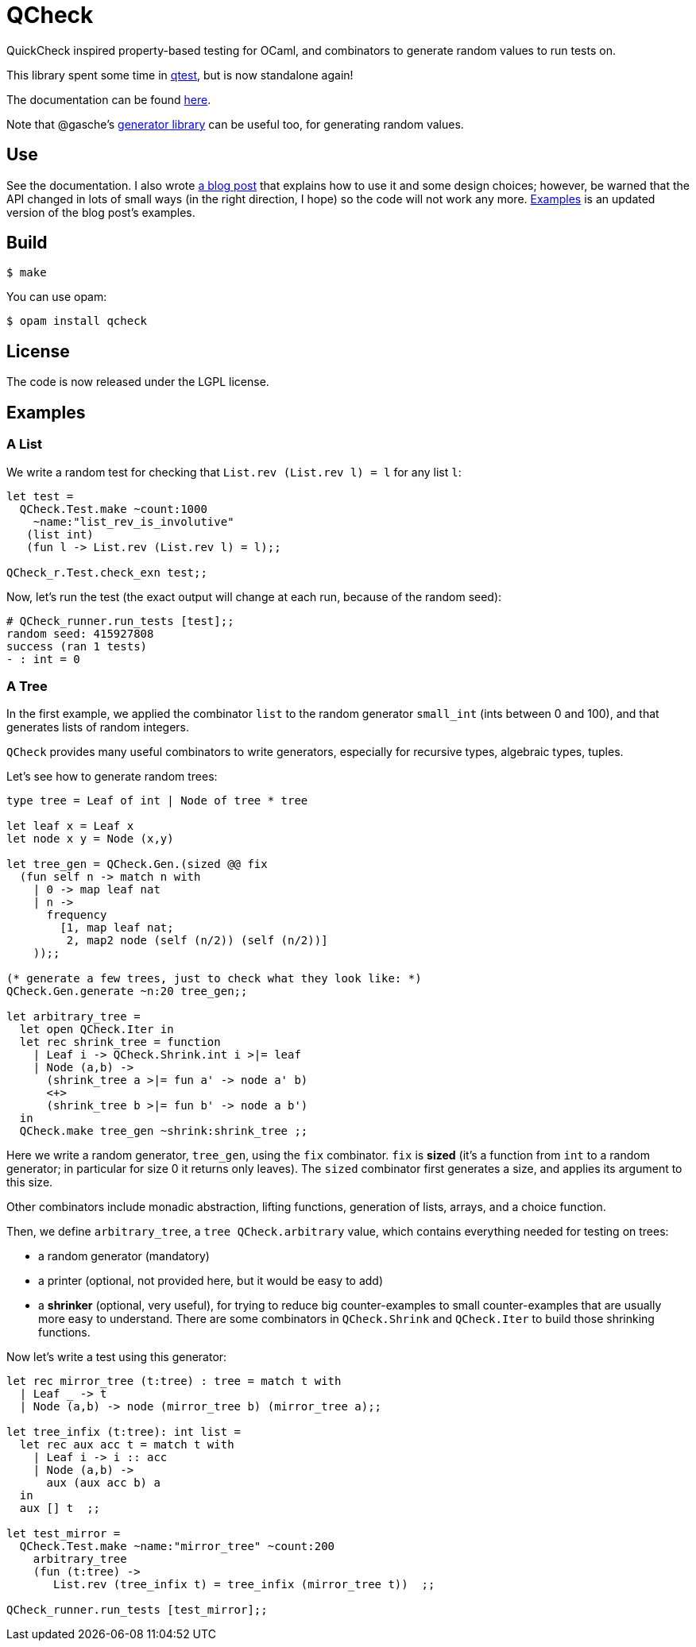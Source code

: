 = QCheck
:toc: macro
:toclevels: 4
:source-highlighter: pygments

QuickCheck inspired property-based testing for OCaml, and combinators to
generate random values to run tests on.

This library spent some time in
https://github.com/vincent-hugot/iTeML[qtest], but is now
standalone again!

The documentation can be found https://c-cube.github.io/qcheck/[here].

Note that @gasche's
http://gasche.github.io/random-generator/doc/Generator.html[generator library]
can be useful too, for generating random values.

== Use

See the documentation. I also wrote
http://cedeela.fr/quickcheck-for-ocaml.html[a blog post] that explains
how to use it and some design choices; however, be warned that the API
changed in lots of small ways (in the right direction, I hope) so the code
will not work any more.
<<examples>> is an updated version of the blog post's examples.

== Build

    $ make

You can use opam:

    $ opam install qcheck

== License

The code is now released under the LGPL license.

[[examples]]
== Examples

=== A List

We write a random test for checking that `List.rev (List.rev l) = l` for
any list `l`:

[source,OCaml]
----
let test =
  QCheck.Test.make ~count:1000
    ~name:"list_rev_is_involutive"
   (list int)
   (fun l -> List.rev (List.rev l) = l);;

QCheck_r.Test.check_exn test;;
----

Now, let's run the test (the exact output will change at each run, because of
the random seed):

----
# QCheck_runner.run_tests [test];;
random seed: 415927808
success (ran 1 tests)
- : int = 0
----


=== A Tree

In the first example, we applied the combinator `list` to
the random generator `small_int` (ints between 0 and 100), and
that generates lists of random integers.

`QCheck` provides many useful combinators to write
generators, especially for recursive types, algebraic types,
tuples.

Let's see how to generate random trees:

[source,OCaml]
----
type tree = Leaf of int | Node of tree * tree

let leaf x = Leaf x
let node x y = Node (x,y)

let tree_gen = QCheck.Gen.(sized @@ fix
  (fun self n -> match n with
    | 0 -> map leaf nat
    | n ->
      frequency
        [1, map leaf nat;
         2, map2 node (self (n/2)) (self (n/2))]
    ));;

(* generate a few trees, just to check what they look like: *)
QCheck.Gen.generate ~n:20 tree_gen;;

let arbitrary_tree =
  let open QCheck.Iter in
  let rec shrink_tree = function
    | Leaf i -> QCheck.Shrink.int i >|= leaf
    | Node (a,b) ->
      (shrink_tree a >|= fun a' -> node a' b)
      <+>
      (shrink_tree b >|= fun b' -> node a b')
  in
  QCheck.make tree_gen ~shrink:shrink_tree ;;

----

Here we write a random generator, `tree_gen`, using
the `fix` combinator. `fix` is *sized* (it's a function from `int` to
a random generator; in particular for size 0 it returns only leaves).
The `sized` combinator first generates a size, and applies its argument
to this size.

Other combinators include monadic abstraction, lifting functions,
generation of lists, arrays, and a choice function.

Then, we define `arbitrary_tree`, a `tree QCheck.arbitrary` value, which
contains everything needed for testing on trees:

- a random generator (mandatory)
- a printer (optional, not provided here, but it would be easy to add)
- a *shrinker* (optional, very useful), for trying to reduce big
  counter-examples to small counter-examples  that are usually
  more easy to understand. There are some combinators in `QCheck.Shrink`
  and `QCheck.Iter` to build those shrinking functions.

Now let's write a test using this generator:

[source,OCaml]
----

let rec mirror_tree (t:tree) : tree = match t with
  | Leaf _ -> t
  | Node (a,b) -> node (mirror_tree b) (mirror_tree a);;

let tree_infix (t:tree): int list =
  let rec aux acc t = match t with
    | Leaf i -> i :: acc
    | Node (a,b) ->
      aux (aux acc b) a
  in
  aux [] t  ;;

let test_mirror =
  QCheck.Test.make ~name:"mirror_tree" ~count:200
    arbitrary_tree
    (fun (t:tree) ->
       List.rev (tree_infix t) = tree_infix (mirror_tree t))  ;;

QCheck_runner.run_tests [test_mirror];;

----
